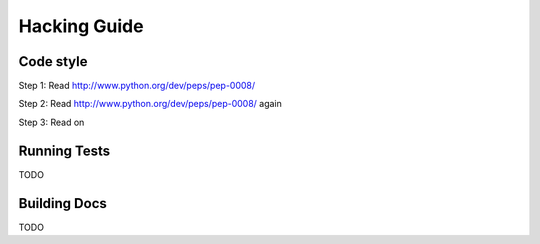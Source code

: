 Hacking Guide
=============


Code style
----------

Step 1: Read http://www.python.org/dev/peps/pep-0008/

Step 2: Read http://www.python.org/dev/peps/pep-0008/ again

Step 3: Read on


Running Tests
-------------

TODO



Building Docs
-------------

TODO